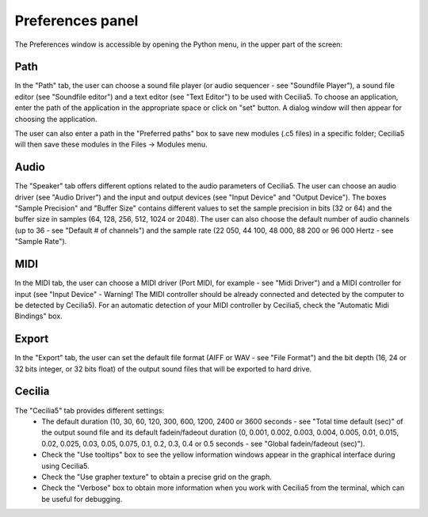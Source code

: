 Preferences panel
======================

The Preferences window is accessible by opening the Python menu, in the upper part of the screen:

.. image:: /images/Menu_preferences.png

Path
--------

In the "Path" tab, the user can choose a sound file player (or audio sequencer - see "Soundfile Player"), a sound file editor (see "Soundfile editor") and a text editor (see "Text Editor") to be used with Cecilia5. To choose an application, enter the path of the application in the appropriate space or click on "set" button. A dialog window will then appear for choosing the application.

The user can also enter a path in the "Preferred paths" box to save new modules (.c5 files) in a specific folder; Cecilia5 will then save these modules in the Files -> Modules menu.


.. image:: /images/Onglet_dossier.png

Audio
--------

The "Speaker" tab offers different options related to the audio parameters of Cecilia5. The user can choose an audio driver (see "Audio Driver") and the input and output devices (see "Input Device" and "Output Device").
The boxes "Sample Precision" and "Buffer Size" contains different values to set the sample precision in bits (32 or 64) and the buffer size in samples (64, 128, 256, 512, 1024 or 2048). The user can also choose the default number of audio channels (up to 36 - see "Default # of channels") and the sample rate (22 050, 44 100, 48 000, 88 200 or 96 000 Hertz - see "Sample Rate").

.. image:: /images/Onglet_haut-parleur.png

MIDI
-------

In the MIDI tab, the user can choose a MIDI driver (Port MIDI, for example - see "Midi Driver") and a MIDI controller for input (see "Input Device" - Warning! The MIDI controller should be already connected and detected by the computer to be detected by Cecilia5). For an automatic detection of your MIDI controller by Cecilia5, check the "Automatic Midi Bindings" box.

.. image:: /images/Onglet_MIDI.png

Export
----------

In the "Export" tab, the user can set the default file format (AIFF or WAV - see "File Format") and the bit depth (16, 24 or 32 bits integer, or 32 bits float) of the output sound files that will be exported to hard drive.

.. image:: /images/Onglet_export.png

Cecilia
--------

The "Cecilia5" tab provides different settings:
    - The default duration (10, 30, 60, 120, 300, 600, 1200, 2400 or 3600 seconds - see "Total time default (sec)" of the output sound file and its default fadein/fadeout duration (0, 0.001, 0.002, 0.003, 0.004, 0.005, 0.01, 0.015, 0.02, 0.025, 0.03, 0.05, 0.075, 0.1, 0.2, 0.3, 0.4 or 0.5 seconds - see "Global fadein/fadeout (sec)").
    - Check the "Use tooltips" box to see the yellow information windows appear in the graphical interface during using Cecilia5.
    - Check the "Use grapher texture" to obtain a precise grid on the graph.
    - Check the "Verbose" box to obtain more information when you work with Cecilia5 from the terminal, which can be useful for debugging.

.. image:: /images/Onglet_Cecilia5.png
